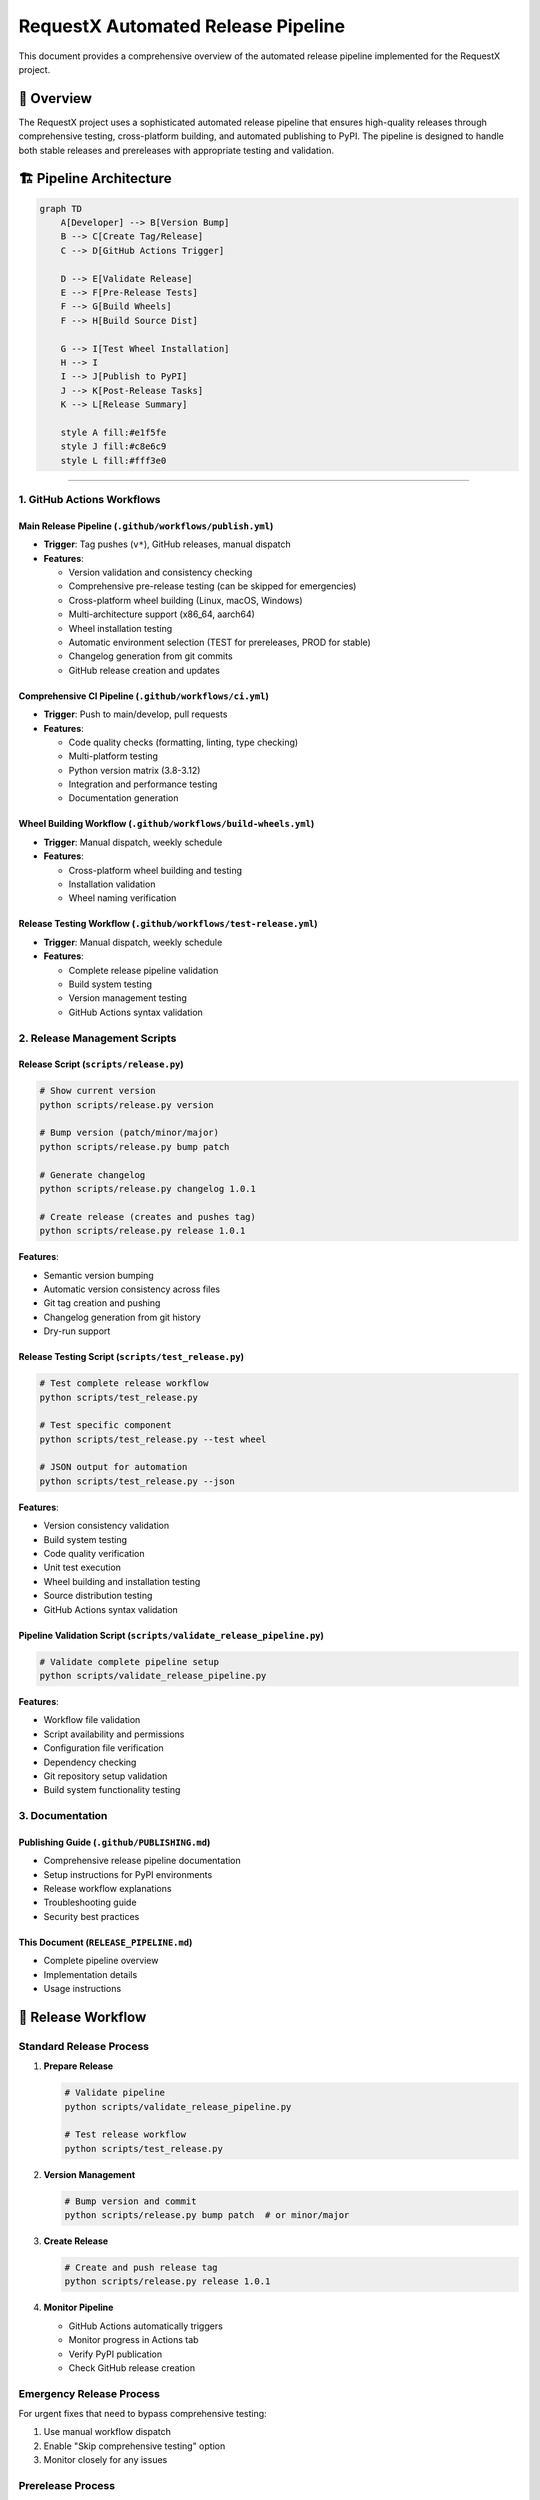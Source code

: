 RequestX Automated Release Pipeline
===================================

This document provides a comprehensive overview of the automated release pipeline implemented for the RequestX project.

🎯 Overview
-----------

The RequestX project uses a sophisticated automated release pipeline that ensures high-quality releases through comprehensive testing, cross-platform building, and automated publishing to PyPI. The pipeline is designed to handle both stable releases and prereleases with appropriate testing and validation.

🏗️ Pipeline Architecture
------------------------

.. code-block:: mermaid

   graph TD
       A[Developer] --> B[Version Bump]
       B --> C[Create Tag/Release]
       C --> D[GitHub Actions Trigger]
       
       D --> E[Validate Release]
       E --> F[Pre-Release Tests]
       F --> G[Build Wheels]
       F --> H[Build Source Dist]
       
       G --> I[Test Wheel Installation]
       H --> I
       I --> J[Publish to PyPI]
       J --> K[Post-Release Tasks]
       K --> L[Release Summary]
       
       style A fill:#e1f5fe
       style J fill:#c8e6c9
       style L fill:#fff3e0

---------------------------

1. GitHub Actions Workflows
~~~~~~~~~~~~~~~~~~~~~~~~~~~~

Main Release Pipeline (``.github/workflows/publish.yml``)
^^^^^^^^^^^^^^^^^^^^^^^^^^^^^^^^^^^^^^^^^^^^^^^^^^^^^^^^^

- **Trigger**: Tag pushes (``v*``), GitHub releases, manual dispatch
- **Features**:

  - Version validation and consistency checking
  - Comprehensive pre-release testing (can be skipped for emergencies)
  - Cross-platform wheel building (Linux, macOS, Windows)
  - Multi-architecture support (x86_64, aarch64)
  - Wheel installation testing
  - Automatic environment selection (TEST for prereleases, PROD for stable)
  - Changelog generation from git commits
  - GitHub release creation and updates

Comprehensive CI Pipeline (``.github/workflows/ci.yml``)
^^^^^^^^^^^^^^^^^^^^^^^^^^^^^^^^^^^^^^^^^^^^^^^^^^^^^^^^^

- **Trigger**: Push to main/develop, pull requests
- **Features**:

  - Code quality checks (formatting, linting, type checking)
  - Multi-platform testing
  - Python version matrix (3.8-3.12)
  - Integration and performance testing
  - Documentation generation

Wheel Building Workflow (``.github/workflows/build-wheels.yml``)
^^^^^^^^^^^^^^^^^^^^^^^^^^^^^^^^^^^^^^^^^^^^^^^^^^^^^^^^^^^^^^^^

- **Trigger**: Manual dispatch, weekly schedule
- **Features**:

  - Cross-platform wheel building and testing
  - Installation validation
  - Wheel naming verification

Release Testing Workflow (``.github/workflows/test-release.yml``)
^^^^^^^^^^^^^^^^^^^^^^^^^^^^^^^^^^^^^^^^^^^^^^^^^^^^^^^^^^^^^^^^^

- **Trigger**: Manual dispatch, weekly schedule
- **Features**:

  - Complete release pipeline validation
  - Build system testing
  - Version management testing
  - GitHub Actions syntax validation

2. Release Management Scripts
~~~~~~~~~~~~~~~~~~~~~~~~~~~~~

Release Script (``scripts/release.py``)
^^^^^^^^^^^^^^^^^^^^^^^^^^^^^^^^^^^^^^^

.. code-block:: bash

   # Show current version
   python scripts/release.py version

   # Bump version (patch/minor/major)
   python scripts/release.py bump patch

   # Generate changelog
   python scripts/release.py changelog 1.0.1

   # Create release (creates and pushes tag)
   python scripts/release.py release 1.0.1

**Features**:

- Semantic version bumping
- Automatic version consistency across files
- Git tag creation and pushing
- Changelog generation from git history
- Dry-run support

Release Testing Script (``scripts/test_release.py``)
^^^^^^^^^^^^^^^^^^^^^^^^^^^^^^^^^^^^^^^^^^^^^^^^^^^

.. code-block:: bash

   # Test complete release workflow
   python scripts/test_release.py

   # Test specific component
   python scripts/test_release.py --test wheel

   # JSON output for automation
   python scripts/test_release.py --json

**Features**:

- Version consistency validation
- Build system testing
- Code quality verification
- Unit test execution
- Wheel building and installation testing
- Source distribution testing
- GitHub Actions syntax validation

Pipeline Validation Script (``scripts/validate_release_pipeline.py``)
^^^^^^^^^^^^^^^^^^^^^^^^^^^^^^^^^^^^^^^^^^^^^^^^^^^^^^^^^^^^^^^^^^^^^

.. code-block:: bash

   # Validate complete pipeline setup
   python scripts/validate_release_pipeline.py

**Features**:

- Workflow file validation
- Script availability and permissions
- Configuration file verification
- Dependency checking
- Git repository setup validation
- Build system functionality testing

3. Documentation
~~~~~~~~~~~~~~~~

Publishing Guide (``.github/PUBLISHING.md``)
^^^^^^^^^^^^^^^^^^^^^^^^^^^^^^^^^^^^^^^^^^^^^

- Comprehensive release pipeline documentation
- Setup instructions for PyPI environments
- Release workflow explanations
- Troubleshooting guide
- Security best practices

This Document (``RELEASE_PIPELINE.md``)
^^^^^^^^^^^^^^^^^^^^^^^^^^^^^^^^^^^^^^^

- Complete pipeline overview
- Implementation details
- Usage instructions

🚀 Release Workflow
-------------------

Standard Release Process
~~~~~~~~~~~~~~~~~~~~~~~~

1. **Prepare Release**

   .. code-block:: bash

      # Validate pipeline
      python scripts/validate_release_pipeline.py
      
      # Test release workflow
      python scripts/test_release.py

2. **Version Management**

   .. code-block:: bash

      # Bump version and commit
      python scripts/release.py bump patch  # or minor/major

3. **Create Release**

   .. code-block:: bash

      # Create and push release tag
      python scripts/release.py release 1.0.1

4. **Monitor Pipeline**

   - GitHub Actions automatically triggers
   - Monitor progress in Actions tab
   - Verify PyPI publication
   - Check GitHub release creation

Emergency Release Process
~~~~~~~~~~~~~~~~~~~~~~~~~

For urgent fixes that need to bypass comprehensive testing:

1. Use manual workflow dispatch
2. Enable "Skip comprehensive testing" option
3. Monitor closely for any issues

Prerelease Process
~~~~~~~~~~~~~~~~~~

For alpha, beta, or release candidate versions:

1. Use prerelease version format: ``1.0.0-alpha.1``
2. Pipeline automatically publishes to Test PyPI
3. Creates GitHub prerelease

🔧 Configuration Requirements
-----------------------------

GitHub Repository Settings
~~~~~~~~~~~~~~~~~~~~~~~~~~

Environments
^^^^^^^^^^^^

- **PROD**: Production PyPI publishing

  - Secret: ``PYPI_TOKEN`` (PyPI API token)
  - Optional: Protection rules, required reviewers

- **TEST**: Test PyPI publishing (optional)

  - Secret: ``TEST_PYPI_TOKEN`` (Test PyPI API token)

Secrets
^^^^^^^

- ``PYPI_TOKEN``: Production PyPI API token
- ``TEST_PYPI_TOKEN``: Test PyPI API token (optional)
- ``GITHUB_TOKEN``: Automatically provided

PyPI Setup
~~~~~~~~~~

1. Create PyPI account and project
2. Generate API token scoped to project
3. Configure in GitHub environment secrets
4. Optional: Set up Test PyPI for prereleases

🎯 Supported Platforms and Versions
-----------------------------------

Platforms
~~~~~~~~~

- **Linux**: x86_64, aarch64 (glibc and musl)
- **macOS**: x86_64, aarch64 (universal2 wheels)
- **Windows**: x86_64, aarch64

Python Versions
~~~~~~~~~~~~~~~

- Python 3.8, 3.9, 3.10, 3.11, 3.12
- Uses abi3 stable ABI for forward compatibility

Build Features
~~~~~~~~~~~~~~

- Cross-compilation support
- Automatic dependency bundling
- Optimized release builds with stripping
- Source distribution generation

📊 Quality Assurance
--------------------

Automated Testing
~~~~~~~~~~~~~~~~~

- **Code Quality**: Formatting, linting, type checking
- **Unit Tests**: Rust and Python test suites
- **Integration Tests**: End-to-end functionality
- **Build Tests**: Cross-platform compilation
- **Installation Tests**: Wheel installation validation
- **Performance Tests**: Benchmark validation

Validation Stages
~~~~~~~~~~~~~~~~~

1. **Pre-commit**: Local testing with scripts
2. **CI Pipeline**: Comprehensive testing on push/PR
3. **Release Validation**: Pre-release testing
4. **Build Verification**: Cross-platform building
5. **Installation Testing**: Wheel functionality
6. **Publication**: Secure PyPI publishing

🔐 Security Features
-------------------

- **Trusted Publishing**: OpenID Connect authentication
- **Environment Protection**: Production release controls
- **Audit Trail**: Complete GitHub Actions logging
- **Dependency Scanning**: Automated security checks
- **Token Scoping**: Limited PyPI API token permissions

📈 Monitoring and Metrics
-------------------------

Pipeline Metrics
~~~~~~~~~~~~~~~~

- Build success rates across platforms
- Test coverage and pass rates
- Build times and performance
- Release frequency and patterns

Release Tracking
~~~~~~~~~~~~~~~~

- PyPI download statistics
- GitHub release metrics
- Issue and bug tracking
- Performance benchmarks

🛠️ Maintenance
---------------

Regular Tasks
~~~~~~~~~~~~~

- **Weekly**: Automated pipeline testing
- **Monthly**: Dependency updates
- **Quarterly**: Security audit
- **As needed**: Platform support updates

Monitoring
~~~~~~~~~~

- GitHub Actions workflow status
- PyPI package health
- Download and usage metrics
- Community feedback and issues

🎉 Benefits Achieved
--------------------

For Developers
~~~~~~~~~~~~~~

- **Simplified Releases**: One-command release process
- **Quality Assurance**: Comprehensive automated testing
- **Cross-Platform**: Automatic multi-platform builds
- **Documentation**: Complete process documentation

For Users
~~~~~~~~~

- **Reliability**: Thoroughly tested releases
- **Availability**: Multi-platform wheel support
- **Performance**: Optimized builds
- **Compatibility**: Wide Python version support

For Maintainers
~~~~~~~~~~~~~~~

- **Automation**: Minimal manual intervention
- **Visibility**: Complete audit trail
- **Security**: Secure publishing process
- **Scalability**: Handles growing project needs

📚 Additional Resources
-----------------------

- [GitHub Actions Documentation](https://docs.github.com/en/actions)
- [PyPI Trusted Publishing](https://docs.pypi.org/trusted-publishers/)
- [Maturin Documentation](https://maturin.rs/)
- [Semantic Versioning](https://semver.org/)

---

**Implementation Status**: ✅ Complete

This automated release pipeline successfully addresses all requirements:
- ✅ GitHub Actions for automated PyPI publishing on release tags
- ✅ Automated wheel building and testing across all supported platforms  
- ✅ Version management and changelog generation
- ✅ Complete release workflow testing from tag to PyPI publication

The pipeline is production-ready and provides a robust, secure, and efficient release process for the RequestX project.